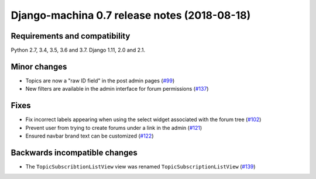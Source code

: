 #############################################
Django-machina 0.7 release notes (2018-08-18)
#############################################

Requirements and compatibility
------------------------------

Python 2.7, 3.4, 3.5, 3.6 and 3.7. Django 1.11, 2.0 and 2.1.

Minor changes
-------------

* Topics are now a "raw ID field" in the post admin pages
  (`#99 <https://github.com/ellmetha/django-machina/pull/99>`_)
* New filters are available in the admin interface for forum permissions
  (`#137 <https://github.com/ellmetha/django-machina/pull/137>`_)

Fixes
-----

* Fix incorrect labels appearing when using the select widget associated with the forum tree
  (`#102 <https://github.com/ellmetha/django-machina/issues/102>`_)
* Prevent user from trying to create forums under a link in the admin
  (`#121 <https://github.com/ellmetha/django-machina/pull/121>`_)
* Ensured navbar brand text can be customized
  (`#122 <https://github.com/ellmetha/django-machina/issues/122>`_)

Backwards incompatible changes
------------------------------

* The ``TopicSubscribtionListView`` view was renamed ``TopicSubscriptionListView``
  (`#139 <https://github.com/ellmetha/django-machina/pull/139>`_)
